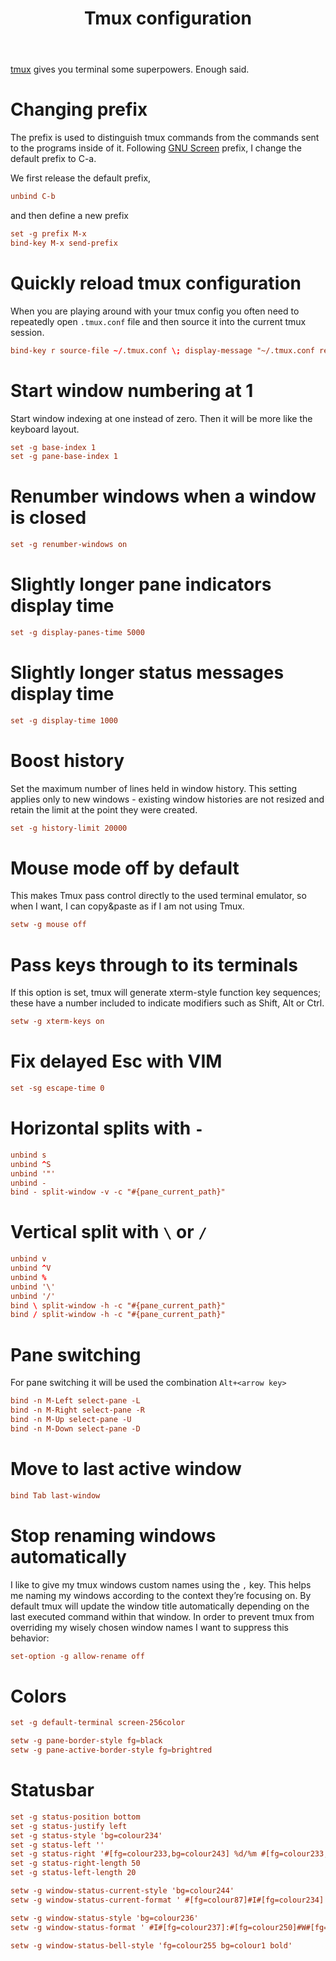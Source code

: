 #+title: Tmux configuration
#+property: header-args+ :tangle "tmux/.tmux.conf"
#+property: header-args+ :mkdirp yes

[[https://tmux.github.io/][tmux]] gives you terminal some superpowers. Enough said.

* Changing prefix

The prefix is used to distinguish tmux commands from the commands sent to the programs inside of it. Following [[https://www.gnu.org/software/screen/][GNU Screen]] prefix, I change the default prefix to C-a.

We first release the default prefix,

#+begin_src conf
unbind C-b
#+end_src

and then define a new prefix
#+begin_src conf
set -g prefix M-x
bind-key M-x send-prefix
#+end_src

* Quickly reload tmux configuration

When you are playing around with your tmux config you often need to repeatedly open =.tmux.conf= file and then source it into the current tmux session.

#+begin_src conf
bind-key r source-file ~/.tmux.conf \; display-message "~/.tmux.conf reloaded!"
#+end_src

* Start window numbering at 1

Start window indexing at one instead of zero. Then it will be more like the keyboard layout.
#+begin_src conf
set -g base-index 1
set -g pane-base-index 1
#+end_src

* Renumber windows when a window is closed

#+begin_src conf
set -g renumber-windows on
#+end_src

* Slightly longer pane indicators display time

#+begin_src conf
set -g display-panes-time 5000
#+end_src

* Slightly longer status messages display time

#+begin_src conf
set -g display-time 1000
#+end_src

* Boost history

Set the maximum number of lines held in window history. This setting applies only to new windows - existing window histories are not resized and retain the limit at the point they were created.
#+begin_src conf
set -g history-limit 20000
#+end_src

* Mouse mode off by default

This makes Tmux pass control directly to the used terminal emulator, so when I want, I can copy&paste as if I am not using Tmux.

#+begin_src conf
setw -g mouse off
#+end_src

* Pass keys through to its terminals

If this option is set, tmux will generate xterm-style function key sequences; these have a number included to indicate modifiers such as Shift, Alt or Ctrl.

#+begin_src conf
setw -g xterm-keys on
#+end_src

* Fix delayed Esc with VIM

#+begin_src conf
set -sg escape-time 0
#+end_src

* Horizontal splits with =-=

#+begin_src conf
unbind s
unbind ^S
unbind '"'
unbind -
bind - split-window -v -c "#{pane_current_path}"
#+end_src

* Vertical split with =\= or =/=

#+begin_src conf
unbind v
unbind ^V
unbind %
unbind '\'
unbind '/'
bind \ split-window -h -c "#{pane_current_path}"
bind / split-window -h -c "#{pane_current_path}"
#+end_src

* Pane switching

For pane switching it will be used the combination =Alt+<arrow key>=

#+begin_src conf
bind -n M-Left select-pane -L
bind -n M-Right select-pane -R
bind -n M-Up select-pane -U
bind -n M-Down select-pane -D
#+end_src

* Move to last active window

#+begin_src conf
bind Tab last-window
#+end_src

* Stop renaming windows automatically

I like to give my tmux windows custom names using the =,= key. This helps me naming my windows according to the context they’re focusing on. By default tmux will update the window title automatically depending on the last executed command within that window. In order to prevent tmux from overriding my wisely chosen window names I want to suppress this behavior:
#+begin_src conf
set-option -g allow-rename off
#+end_src

* Colors

#+begin_src conf
set -g default-terminal screen-256color
#+end_src

#+begin_src conf
setw -g pane-border-style fg=black
setw -g pane-active-border-style fg=brightred
#+end_src

* Statusbar

#+begin_src conf
set -g status-position bottom
set -g status-justify left
set -g status-style 'bg=colour234'
set -g status-left ''
set -g status-right '#[fg=colour233,bg=colour243] %d/%m #[fg=colour233,bg=colour248] %H:%M '
set -g status-right-length 50
set -g status-left-length 20

setw -g window-status-current-style 'bg=colour244'
setw -g window-status-current-format ' #[fg=colour87]#I#[fg=colour234]:#[fg=colour234]#W#[fg=colour1 bold]#F '

setw -g window-status-style 'bg=colour236'
setw -g window-status-format ' #I#[fg=colour237]:#[fg=colour250]#W#[fg=colour244]#F '

setw -g window-status-bell-style 'fg=colour255 bg=colour1 bold'
#+end_src

